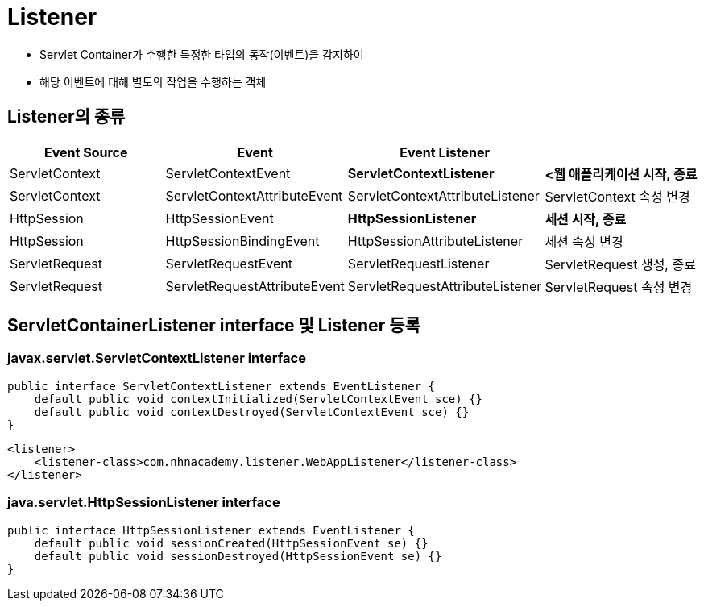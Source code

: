 = Listener

* Servlet Container가 수행한 특정한 타입의 동작(이벤트)을 감지하여
* 해당 이벤트에 대해 별도의 작업을 수행하는 객체

== Listener의 종류

|===
|Event Source |Event |Event Listener | 

|ServletContext |ServletContextEvent |*ServletContextListener* |*<웹 애플리케이션 시작, 종료*
|ServletContext |ServletContextAttributeEvent |ServletContextAttributeListener |ServletContext 속성 변경 
|HttpSession |HttpSessionEvent |*HttpSessionListener* |*세션 시작, 종료*
|HttpSession |HttpSessionBindingEvent |HttpSessionAttributeListener |세션 속성 변경 
|ServletRequest |ServletRequestEvent |ServletRequestListener |ServletRequest 생성, 종료 
|ServletRequest |ServletRequestAttributeEvent |ServletRequestAttributeListener |ServletRequest 속성 변경
|===

== ServletContainerListener interface 및 Listener 등록

=== javax.servlet.ServletContextListener interface

[source,java]
----
public interface ServletContextListener extends EventListener {
    default public void contextInitialized(ServletContextEvent sce) {}
    default public void contextDestroyed(ServletContextEvent sce) {}
}

----

[source,xml]
----
<listener>
    <listener-class>com.nhnacademy.listener.WebAppListener</listener-class>
</listener>
----

=== java.servlet.HttpSessionListener interface

[source,java]
----
public interface HttpSessionListener extends EventListener {
    default public void sessionCreated(HttpSessionEvent se) {}
    default public void sessionDestroyed(HttpSessionEvent se) {}
}
----